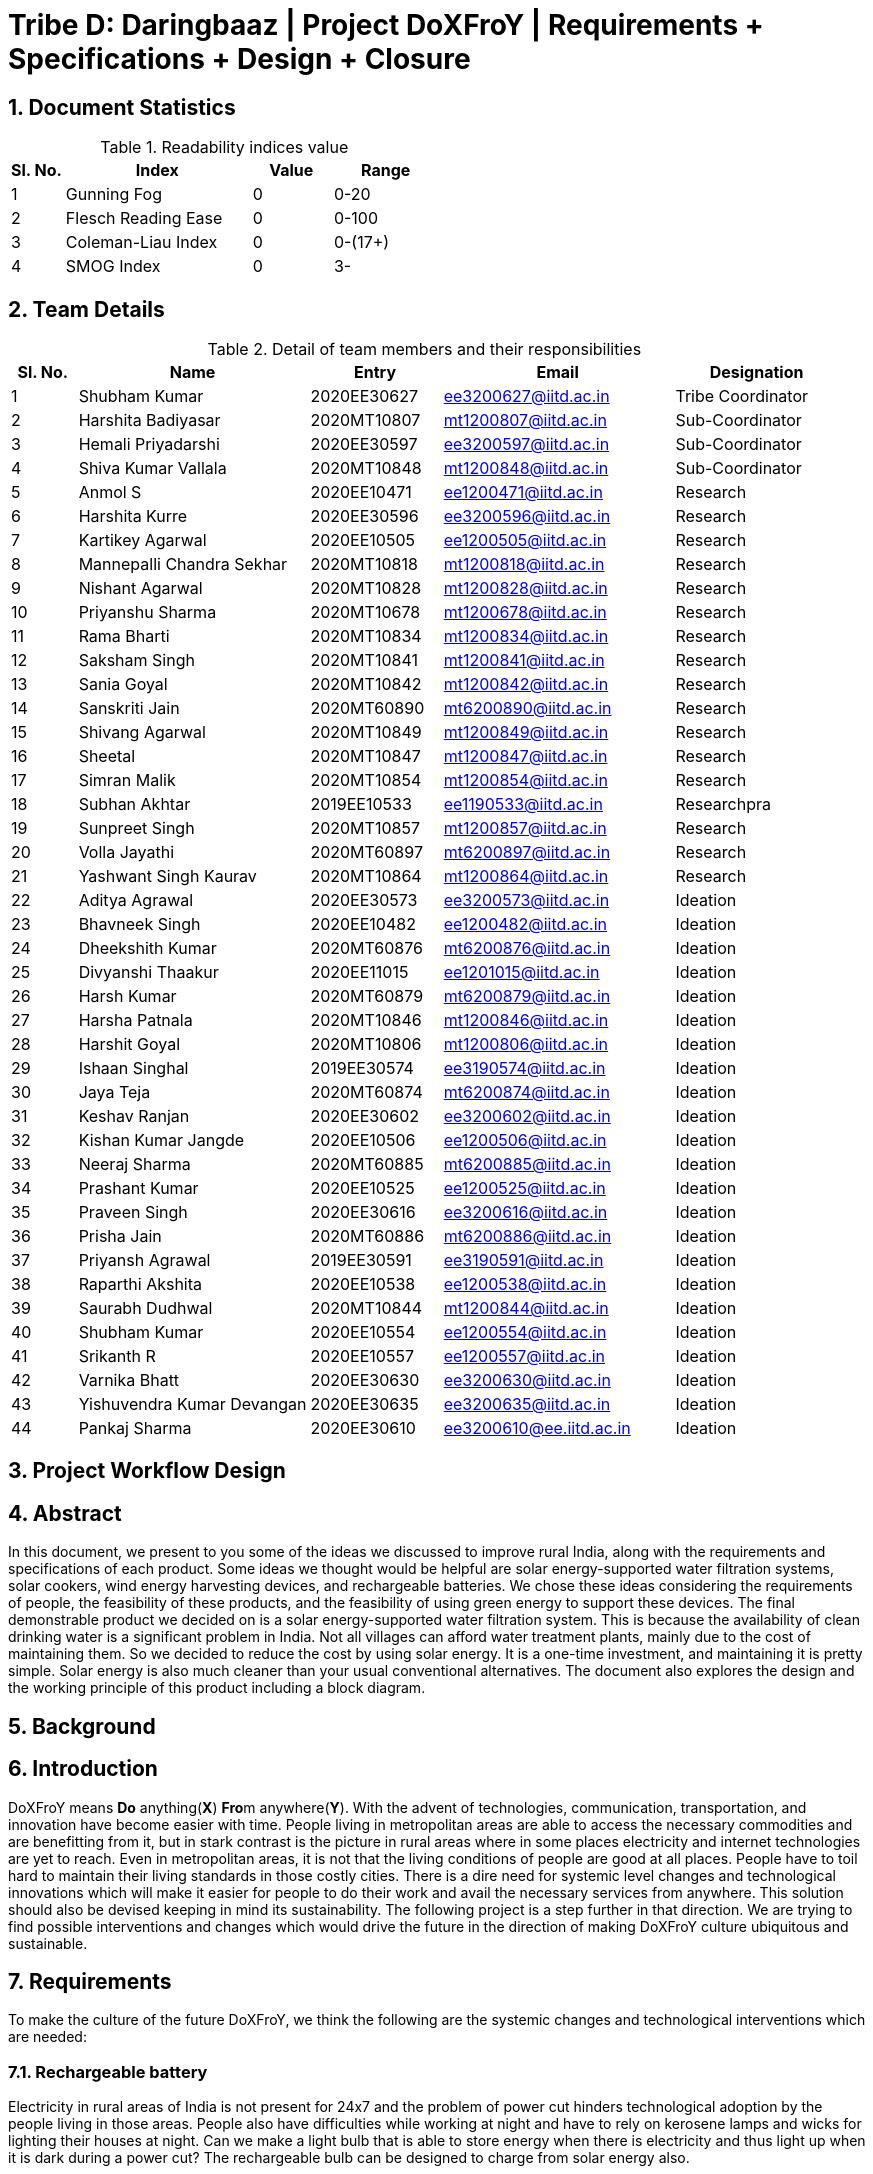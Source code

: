 = Tribe D: Daringbaaz | Project DoXFroY | Requirements + Specifications + Design + Closure

:authors: Shubham Kumar, Harshita Badiyasar, Hemali Priyadarshi
:lang: en
:toc:
:sectids:
:sectnums: all
:stem: asciimath


== Document Statistics

.Readability indices value
[cols=">2, <7,3a, 4a",options="header",%autowidth.stretch,format=csv]
|===

Sl. No.,Index,Value,Range

1,Gunning Fog,0,0-20
2,Flesch Reading Ease,0,0-100
3,Coleman-Liau Index,0,0-(17+)
4,SMOG Index,0,3-

|===



== Team Details

.Detail of team members and their responsibilities

[cols=">2, <7, 4a, 7a, 5a",options="header",%autowidth.stretch,format=csv]

|===

Sl. No.,Name,Entry,Email,Designation

1,Shubham Kumar,2020EE30627,ee3200627@iitd.ac.in,Tribe Coordinator
2,Harshita Badiyasar,2020MT10807,mt1200807@iitd.ac.in,Sub-Coordinator
3,Hemali Priyadarshi,2020EE30597,ee3200597@iitd.ac.in,Sub-Coordinator
4,Shiva Kumar Vallala,2020MT10848,mt1200848@iitd.ac.in,Sub-Coordinator

5,Anmol S,2020EE10471,ee1200471@iitd.ac.in,Research
6,Harshita Kurre,2020EE30596,ee3200596@iitd.ac.in,Research
7,Kartikey Agarwal,2020EE10505,ee1200505@iitd.ac.in,Research
8,Mannepalli Chandra Sekhar,2020MT10818,mt1200818@iitd.ac.in,Research
9,Nishant Agarwal,2020MT10828,mt1200828@iitd.ac.in,Research
10,Priyanshu Sharma,2020MT10678,mt1200678@iitd.ac.in,Research
11,Rama Bharti,2020MT10834,mt1200834@iitd.ac.in,Research
12,Saksham Singh,2020MT10841,mt1200841@iitd.ac.in,Research
13,Sania Goyal,2020MT10842,mt1200842@iitd.ac.in,Research
14,Sanskriti Jain,2020MT60890,mt6200890@iitd.ac.in,Research
15,Shivang Agarwal,2020MT10849,mt1200849@iitd.ac.in,Research
16,Sheetal,2020MT10847,mt1200847@iitd.ac.in,Research
17,Simran Malik,2020MT10854,mt1200854@iitd.ac.in,Research
18,Subhan Akhtar,2019EE10533,ee1190533@iitd.ac.in,Researchpra
19,Sunpreet Singh,2020MT10857,mt1200857@iitd.ac.in,Research
20,Volla Jayathi,2020MT60897,mt6200897@iitd.ac.in,Research
21,Yashwant Singh Kaurav,2020MT10864,mt1200864@iitd.ac.in,Research
22,Aditya Agrawal,2020EE30573,ee3200573@iitd.ac.in,Ideation
23,Bhavneek Singh,2020EE10482,ee1200482@iitd.ac.in,Ideation
24,Dheekshith Kumar,2020MT60876,mt6200876@iitd.ac.in,Ideation
25,Divyanshi Thaakur,2020EE11015,ee1201015@iitd.ac.in,Ideation
26,Harsh Kumar,2020MT60879,mt6200879@iitd.ac.in,Ideation
27,Harsha Patnala,2020MT10846,mt1200846@iitd.ac.in,Ideation
28,Harshit Goyal,2020MT10806,mt1200806@iitd.ac.in,Ideation
29,Ishaan Singhal,2019EE30574,ee3190574@iitd.ac.in,Ideation
30,Jaya Teja,2020MT60874,mt6200874@iitd.ac.in,Ideation
31,Keshav Ranjan,2020EE30602,ee3200602@iitd.ac.in,Ideation
32,Kishan Kumar Jangde,2020EE10506,ee1200506@iitd.ac.in,Ideation
33,Neeraj Sharma,2020MT60885,mt6200885@iitd.ac.in,Ideation
34,Prashant Kumar,2020EE10525,ee1200525@iitd.ac.in,Ideation
35,Praveen Singh,2020EE30616,ee3200616@iitd.ac.in,Ideation
36,Prisha Jain,2020MT60886,mt6200886@iitd.ac.in,Ideation
37,Priyansh Agrawal,2019EE30591,ee3190591@iitd.ac.in,Ideation
38,Raparthi Akshita,2020EE10538,ee1200538@iitd.ac.in,Ideation
39,Saurabh Dudhwal,2020MT10844,mt1200844@iitd.ac.in,Ideation
40,Shubham Kumar,2020EE10554,ee1200554@iitd.ac.in,Ideation
41,Srikanth R,2020EE10557,ee1200557@iitd.ac.in,Ideation
42,Varnika Bhatt,2020EE30630,ee3200630@iitd.ac.in,Ideation
43,Yishuvendra Kumar Devangan,2020EE30635,ee3200635@iitd.ac.in,Ideation
44,Pankaj Sharma,2020EE30610,ee3200610@ee.iitd.ac.in,Ideation
|===

== Project Workflow Design



== Abstract
In this document, we present to you some of the ideas we discussed to improve rural India, along with the requirements and specifications of each product. Some ideas we thought would be helpful are solar energy-supported water filtration systems, solar cookers, wind energy harvesting devices, and rechargeable batteries. We chose these ideas considering the requirements of people, the feasibility of these products, and the feasibility of using green energy to support these devices. The final demonstrable product we decided on is a solar energy-supported water filtration system. This is because the availability of clean drinking water is a significant problem in India. Not all villages can afford water treatment plants, mainly due to the cost of maintaining them. So we decided to reduce the cost by using solar energy. It is a one-time investment, and maintaining it is pretty simple.  Solar energy is also much cleaner than your usual conventional alternatives.  The document also explores the design and the working principle of this product including a block diagram.

== Background
 
== Introduction

DoXFroY means *Do* anything(*X*) **Fro**m anywhere(*Y*). With the advent
of technologies, communication, transportation, and innovation have become
easier with time. People living in metropolitan areas are able to access
the necessary commodities and are benefitting from it, but in stark
contrast is the picture in rural areas where in some places electricity
and internet technologies are yet to reach. Even in metropolitan areas,
it is not that the living conditions of people are good at all places.
People have to toil hard to maintain their living standards in those
costly cities. There is a dire need for systemic level changes and
technological innovations which will make it easier for people to do
their work and avail the necessary services from anywhere. This solution
should also be devised keeping in mind its sustainability. The following
project is a step further in that direction. We are trying to find
possible interventions and changes which would drive the future in the
direction of making DoXFroY culture ubiquitous and sustainable.

== Requirements

To make the culture of the future DoXFroY, we think the following are
the systemic changes and technological interventions which are needed:

=== Rechargeable battery

Electricity in rural areas of India is not present for 24x7 and the problem of power cut hinders technological adoption by the people living in those areas. People also have difficulties while working at night and have to rely on kerosene lamps and wicks for lighting their houses at night. Can we make a light bulb that is able to store energy when there is electricity and thus light up when it is dark during a power cut? The rechargeable bulb can be designed to charge from solar energy also.

==== Cost Requirements
It should be affordable to the people of low-income groups and also to the people who are below the poverty line.

==== Structural Requirements
It should be lightweight and easy to carry.

==== Efficiency Requirements
The battery should be able to light up the bulb for sufficient time to satisfy the need of people.

=== Network of Health Centers
The hospitals are concentrated in towns and it is not possible for people to approach them and they have to sometimes wait for getting necessary health services. In DoXFroY society, people should be able to avail health-related assistance and even emergency services from remote places without much delay. To make this idea a reality, a network of healthcare experts, nurses, doctors, and volunteers needs to be there spread throughout the geography of India which is a distributed network. There would be an app through which people in need of assistance would ask for help and the doctor in the vicinity of the person would get the signal and respond to it. If she comes to conclude that she needs certain blood units, medicines, vials of ointments, etc., she can contact it a nearby storehouse that will dispatch the necessary items with the help of drones to the destination upon receiving a request signal.

=== Project "Paramarth"
People need help sometimes with their work or with their chores. Old people face difficulty in getting some of their work done and might need care as they might be helpless at times with nobody to care for around them. Some people might be seeking some friend to whom they can talk and share some moments so that they do not feel lonely. If we can create a network where people can raise a help request and the potential helpers living in the vicinity might receive it and respond to it then the community would be a much better place to live in. We can give tokens to people who are helping others and one might have to expend some of them to get help. We can also provide extra tokens to old age people or to helpless people.

=== Embedding QR code with important information
A lot of times a particular chapter of a book needs to be updated and the publishers or governments have to retract all the books back and make available new books after the necessary correction. This leads this process to be practically impossible due to the complexity of the logistics involved. We can stick books with stickers containing QR codes that will contain the updated information which was meant to be transmitted. This will make the process of updating the book easier and make information updates seamless across the country.

=== Biogas plant


== Specifications

== Design

=== Components

=== Working Principle
The process of movement of solvent (water, in this case),  through a semipermeable membrane from the solution (unpurified water) to the pure solvent by applying excess pressure on the solution side, to overcome osmotic pressure is called Reverse Osmosis (RO). In the normal osmosis process, which is driven by chemical potential differences of the solvent, a thermodynamic parameter, the water moves from low solute concentration to high solute concentration. In the RO process, the movement is in the opposite direction. In RO desalination almost all (around 95 to 99%) dissolved salts are filtered into the rejected stream, and solar-powered RO desalination can reduce or interrupt the dependency on conventional energy fossil fuels, reduces additional costs and results in environmental safety with sustainability and a disease-free community. A solar PV module (a series connected sufficient number of solar cells to provide required standard output voltage and power) can be used to act as a power supply for operating functions for desalination, such as a booster pump to pressurise the water flow into RO desalination elements through a rack of vessels containing semi-permeable membranes.

=== Block Diagram


=== Process

=== Evaluation criteria of the project

=== Scope of the project
These are the techniques that can be added to the project:

UV filtration: UV filtration can be added to the project to further purify the water. UV filtration uses ultraviolet light to kill bacteria and viruses, making it an effective method for water treatment.The effectiveness of UV filtration depends on several factors, including the intensity of the UV light, the exposure time of the water to the UV light, and the water quality. The water must be pre-treated to remove any particles or debris that could block the UV light from reaching the microorganisms in the water.

Pre filtration: pre-filtration techniques such as activated carbon or sediment filters, which can remove impurities like chlorine, sediment, and volatile organic compounds (VOCs) before the water enters the reverse osmosis membrane.

Storage tank: incorporating a storage tank with the system can help in providing a continuous supply of purified water even when the sun is not shining.

Mineralization: Reverse osmosis removes minerals from the water, which can lead to taste issues and potential health problems. Mineralization can add back the essential minerals like calcium and magnesium to improve the taste and make the water healthier to drink.

pH adjustment: Reverse osmosis can also cause the water to become slightly acidic. pH adjustment can help bring the water to a more neutral level, making it more pleasant to drink and reducing the risk of corrosion in pipes.

Monitoring and control system: Adding a monitoring and control system to the project can help in ensuring the proper functioning of the system. This can include sensors to measure water quality, pressure, and flow rates, as well as a control panel to adjust system settings and track performance.

Remote monitoring: Remote monitoring can be added to the system to allow for real-time monitoring and control from a remote location. This can be useful in situations where the system is located in a remote or hard-to-reach area.

Energy storage: Incorporating energy storage, such as batteries, can help in providing a continuous supply of purified water even when the solar power is not available. This can be particularly useful in areas with limited sunlight or during cloudy weather.

Mobile unit: Designing the system as a mobile unit can allow it to be easily transported to areas where access to clean water is limited, such as disaster-stricken areas or refugee camps. This can help in providing immediate relief to those in need.

== Product Development

== Challenges
Challenges:
Reverse osmosis water purification with solar electricity can be a practical method for supplying clean drinking water in off-grid remote places. To make this approach possible and effective, though, a number of issues must be resolved. Some of these difficulties include:
1.Energy requirements: Reverse osmosis requires a lot of energy to operate, and solar power may not always be able to supply the system with the energy it needs. The amount of energy needed can change based on the water source's quality, the system's capacity, and the surrounding conditions.
2. Water quality: Although reverse osmosis can effectively remove a variety of pollutants, including germs and viruses, it might not be able to remove all of them. To ensure that the water satisfies the necessary quality standards, pre-treatment of the water may be necessary.
3.Membrane fouling: Reverse osmosis systems might lose efficiency as a result of clogged membranes caused by impurities over time. In places with large concentrations of dissolved solids or organic materials, this may be a particular issue.
4.Maintanence: Reverse osmosis systems fueled by solar must undergo routine maintenance to keep working properly. In remote locations where qualified specialists might not be easily accessible, this can be difficult.
5.Cost: Reverse osmosis systems that run on solar energy can be pricey to construct and operate. Some groups, especially those in developing countries, may find the cost of the system to be prohibitive.
6.Water scarcity: Reverse osmosis systems might not be a good option in places with a limited supply of water because they need a lot of water to run and maintain them.
To ensure that solar-powered reverse osmosis systems are long-lasting and efficient in supplying clean drinking water to underserved populations, these issues must be addressed. This will take a mix of technical know-how, financial commitment, and community involvement.


== Discussion and Future Work
As a team, our work was related to DoXFroY because we followed a problem-solving approach that focused on the needs of specific communities. We sought to understand the challenges and problems faced by these communities and designed solutions that met their unique requirements. This approach enabled us to create impactful and sustainable solutions that were tailored to the needs of the beneficiaries.
To make DoXFroY a reality, several actions can be taken. First, there needs to be a shift in mindset among individuals and organizations, where they prioritize the needs of the end-users or beneficiaries. This can be achieved by promoting empathy, encouraging active listening, and fostering cross-cultural understanding.
Second, there needs to be more collaboration and partnerships between different stakeholders, including governments, non-profits, and the private sector. These partnerships can help leverage resources, expertise, and knowledge to develop more impactful and sustainable solutions.
Third, education and training programs can be developed to promote the DoXFroY approach among individuals and organizations. This can include courses on design thinking, empathy, and human-centered design, among others.
Finally, systemic level changes are needed to create an environment that supports the development and implementation of DoXFroY initiatives. This can include policy changes, funding mechanisms, and regulatory frameworks that prioritize social impact and innovation. By creating an enabling environment, systemic level changes can help to promote and scale the adoption of DoXFroY in different sectors and industries.
In conclusion, making DoXFroY a reality requires a combination of individual, organizational, and systemic level changes. By adopting a DoXFroY approach, we can design and develop innovative solutions that are more effective, impactful, and sustainable, and that meet the unique needs of the communities we are trying to serve.

== Conclusion

== Glossary
DoXFroY = *Do* anything(*X*) **Fro**m anywhere(*Y*)
RO = Reverse Osmosis

== References

[1] Y. Wong, "_Scalable, Solar Powered Membrane-Based Water Purification Systems for Community Development in Developing Countries_", Embry-Riddle Aeronautical University - Daytona Beach.

[2] S. Prakash, "_Solar Energy Based Water Purification System_", International Research Journal of Engineering and Technology, vol. 8, no. 6, pp. 3415-3419, 2021.

[3] K. Dikgale, D.F. Ntobela, B.G.V. Mendes, L.K. Tartibu, T.J. Kunene, and E. Bakaya-Kyahurwa, "_Development of solar-powered water purification systems_", in Proceedings of the 9th International Conference on Appropriate Technology, Tshwane University of Technology, Pretoria, November 2020, pp. 900-919.

[4] B. Sreewirote, N. Suttisinthong, and A. Ngaopitakkul, "_The Application of Solar Cells for Water Filtration System_", MATEC Web of Conferences, vol. 260, pp. 03002, 2019.

[5] X. Xu, S. Ozden, N. Bizmark, C.B. Arnold, S.S. Datta, and R.D. Priestley, "_A bioinspired elastic hydrogel for solar-driven clean water purification_", Harvard Medical School Science in the News, April 2021.

[6] A. Carlson, R. Kiriu, A. Nosé, C. Sugii, E. Taketa, and A. Tamai, "_Solar powered water purification system_" Mechanical Engineering Senior Theses, no. 9, Santa Clara University, 2012. [Online]. Available: https://scholarcommons.scu.edu/mech_senior/9

[7] P. J. Edla, N. Sonkar, B. Gupta, and V. Kumar, "_Solar Water Purifier For Indian Villages – A Review_", in Proceedings of the International Conference on Recent Advances in Engineering and Technology (ICRAET), Jabalpur Engineering College, Jabalpur, India, March 2016, pp. 224-227.

[8] J. Alward and R. Ayoub, "_Water requirements and remote arid areas: the need for small-scale desalination_", Desalination, vol. 107, pp. 131-147, 1996.

[9] K. A. E. Keith and J. J. French, "_Design and testing of a remote deployable water purification system powered by solar energy_", Advances in Technology Innovation, vol. 4, no. 1, pp. 30-36, 2019

[10] A. I. Wibowo and K. C. Chang, "_Provision of clean water in remote village/islet through solar energy application: case of Indonesia_", in Proceedings of the 2019 IEEE 3rd International Conference on Green Energy and Applications (ICGEA), Taiyuan, China, March 16-18, 2019, pp. 193-198

[11] WHO and UNICEF, "_Progress on drinking water, sanitation and hygiene: 2017 update and SDG baselines_", WHO & UNICEF, Geneva, Switzerland, 2017

[12]R. M. Dahekar, A. Farsole, K. Pusadkar, M. Saini, S. Darwai, and S. Hinge, "Water purification system powered by solar energy," in Proceedings of the 2018 International Conference on Energy, Communication, Data Analytics and Soft Computing (ICECDS), Chennai, India, February 15-17, 2018, pp. 1683-1687.
